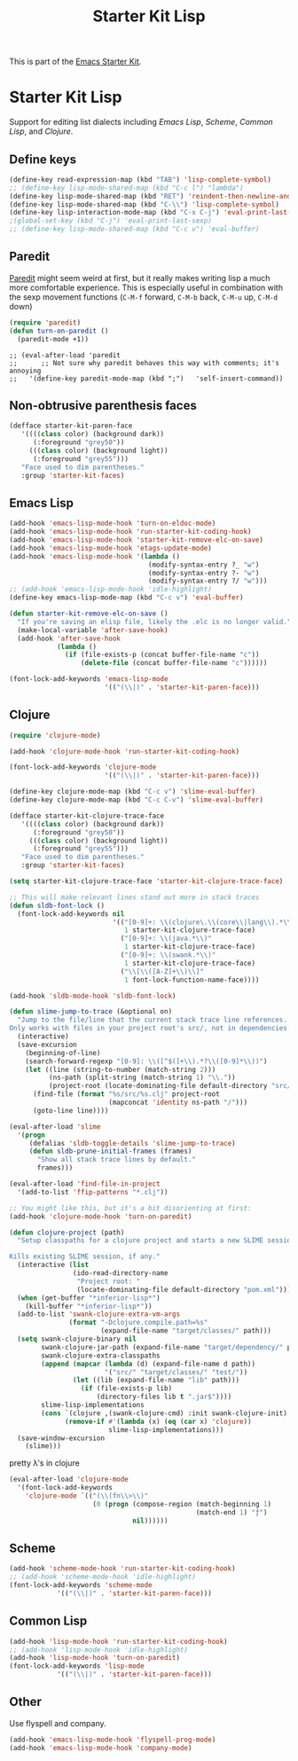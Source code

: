 #+TITLE: Starter Kit Lisp
#+OPTIONS: toc:nil num:nil ^:nil

This is part of the [[file:starter-kit.org][Emacs Starter Kit]].

* Starter Kit Lisp
Support for editing list dialects including [[* Emacs Lisp][Emacs Lisp]], [[* Scheme][Scheme]],
[[* Common Lisp][Common Lisp]], and [[* Clojure][Clojure]].

** Define keys
   :PROPERTIES:
   :CUSTOM_ID: keys
   :END:
#+name: starter-kit-define-lisp-keys
#+begin_src emacs-lisp 
(define-key read-expression-map (kbd "TAB") 'lisp-complete-symbol)
;; (define-key lisp-mode-shared-map (kbd "C-c l") "lambda")
(define-key lisp-mode-shared-map (kbd "RET") 'reindent-then-newline-and-indent)
(define-key lisp-mode-shared-map (kbd "C-\\") 'lisp-complete-symbol)
(define-key lisp-interaction-mode-map (kbd "C-x C-j") 'eval-print-last-sexp)
;(global-set-key (kbd "C-j") 'eval-print-last-sexp)
;; (define-key lisp-mode-shared-map (kbd "C-c v") 'eval-buffer)
#+end_src

** Paredit
   :PROPERTIES:
   :CUSTOM_ID: paredit
   :END:
[[http://www.emacswiki.org/emacs/ParEdit][Paredit]] might seem weird at first, but it really makes writing lisp a
much more comfortable experience.  This is especially useful in
combination with the sexp movement functions (=C-M-f= forward, =C-M-b=
back, =C-M-u= up, =C-M-d= down)

#+begin_src emacs-lisp
(require 'paredit)
(defun turn-on-paredit ()
  (paredit-mode +1))
#+end_src

: ;; (eval-after-load 'paredit
: ;;      ;; Not sure why paredit behaves this way with comments; it's annoying
: ;;   '(define-key paredit-mode-map (kbd ";")   'self-insert-command))

** Non-obtrusive parenthesis faces
   :PROPERTIES:
   :CUSTOM_ID: parenthesis-faces
   :END:
#+begin_src emacs-lisp
(defface starter-kit-paren-face
   '((((class color) (background dark))
      (:foreground "grey50"))
     (((class color) (background light))
      (:foreground "grey55")))
   "Face used to dim parentheses."
   :group 'starter-kit-faces)
#+end_src

** Emacs Lisp
   :PROPERTIES:
   :CUSTOM_ID: emacs-lisp
   :END:

#+begin_src emacs-lisp
(add-hook 'emacs-lisp-mode-hook 'turn-on-eldoc-mode)
(add-hook 'emacs-lisp-mode-hook 'run-starter-kit-coding-hook)
(add-hook 'emacs-lisp-mode-hook 'starter-kit-remove-elc-on-save)
(add-hook 'emacs-lisp-mode-hook 'etags-update-mode)
(add-hook 'emacs-lisp-mode-hook '(lambda ()
                                   (modify-syntax-entry ?_ "w")
                                   (modify-syntax-entry ?- "w")
                                   (modify-syntax-entry ?/ "w")))
;; (add-hook 'emacs-lisp-mode-hook 'idle-highlight)
(define-key emacs-lisp-mode-map (kbd "C-c v") 'eval-buffer)

(defun starter-kit-remove-elc-on-save ()
  "If you're saving an elisp file, likely the .elc is no longer valid."
  (make-local-variable 'after-save-hook)
  (add-hook 'after-save-hook
            (lambda ()
              (if (file-exists-p (concat buffer-file-name "c"))
                  (delete-file (concat buffer-file-name "c"))))))

(font-lock-add-keywords 'emacs-lisp-mode
                        '(("(\\|)" . 'starter-kit-paren-face)))
#+end_src

** Clojure
   :PROPERTIES:
   :CUSTOM_ID: clojure
   :END:

#+begin_src emacs-lisp
  (require 'clojure-mode)

  (add-hook 'clojure-mode-hook 'run-starter-kit-coding-hook)
  
  (font-lock-add-keywords 'clojure-mode
                          '(("(\\|)" . 'starter-kit-paren-face)))
  
  (define-key clojure-mode-map (kbd "C-c v") 'slime-eval-buffer)
  (define-key clojure-mode-map (kbd "C-c C-v") 'slime-eval-buffer)
  
  (defface starter-kit-clojure-trace-face
     '((((class color) (background dark))
        (:foreground "grey50"))
       (((class color) (background light))
        (:foreground "grey55")))
     "Face used to dim parentheses."
     :group 'starter-kit-faces)
  
  (setq starter-kit-clojure-trace-face 'starter-kit-clojure-trace-face)
  
  ;; This will make relevant lines stand out more in stack traces
  (defun sldb-font-lock ()
    (font-lock-add-keywords nil
                            '(("[0-9]+: \\(clojure\.\\(core\\|lang\\).*\\)"
                               1 starter-kit-clojure-trace-face)
                              ("[0-9]+: \\(java.*\\)"
                               1 starter-kit-clojure-trace-face)
                              ("[0-9]+: \\(swank.*\\)"
                               1 starter-kit-clojure-trace-face)
                              ("\\[\\([A-Z]+\\)\\]"
                               1 font-lock-function-name-face))))
  
  (add-hook 'sldb-mode-hook 'sldb-font-lock)
  
  (defun slime-jump-to-trace (&optional on)
    "Jump to the file/line that the current stack trace line references.
  Only works with files in your project root's src/, not in dependencies."
    (interactive)
    (save-excursion
      (beginning-of-line)
      (search-forward-regexp "[0-9]: \\([^$(]+\\).*?\\([0-9]*\\))")
      (let ((line (string-to-number (match-string 2)))
            (ns-path (split-string (match-string 1) "\\."))
            (project-root (locate-dominating-file default-directory "src/")))
        (find-file (format "%s/src/%s.clj" project-root
                           (mapconcat 'identity ns-path "/")))
        (goto-line line))))
  
  (eval-after-load 'slime
    '(progn
       (defalias 'sldb-toggle-details 'slime-jump-to-trace)
       (defun sldb-prune-initial-frames (frames)
         "Show all stack trace lines by default."
         frames)))
  
  (eval-after-load 'find-file-in-project
    '(add-to-list 'ffip-patterns "*.clj"))
  
  ;; You might like this, but it's a bit disorienting at first:
  (add-hook 'clojure-mode-hook 'turn-on-paredit)
  
  (defun clojure-project (path)
    "Setup classpaths for a clojure project and starts a new SLIME session.
  
  Kills existing SLIME session, if any."
    (interactive (list
                  (ido-read-directory-name
                   "Project root: "
                   (locate-dominating-file default-directory "pom.xml"))))
    (when (get-buffer "*inferior-lisp*")
      (kill-buffer "*inferior-lisp*"))
    (add-to-list 'swank-clojure-extra-vm-args
                 (format "-Dclojure.compile.path=%s"
                         (expand-file-name "target/classes/" path)))
    (setq swank-clojure-binary nil
          swank-clojure-jar-path (expand-file-name "target/dependency/" path)
          swank-clojure-extra-classpaths
          (append (mapcar (lambda (d) (expand-file-name d path))
                          '("src/" "target/classes/" "test/"))
                  (let ((lib (expand-file-name "lib" path)))
                    (if (file-exists-p lib)
                        (directory-files lib t ".jar$"))))
          slime-lisp-implementations
          (cons `(clojure ,(swank-clojure-cmd) :init swank-clojure-init)
                (remove-if #'(lambda (x) (eq (car x) 'clojure))
                           slime-lisp-implementations)))
    (save-window-excursion
      (slime)))
  
#+end_src

#+results:
: clojure-project

pretty \lambda's in clojure
#+begin_src emacs-lisp
  (eval-after-load 'clojure-mode
    '(font-lock-add-keywords
      'clojure-mode `(("(\\(fn\\>\\)"
                       (0 (progn (compose-region (match-beginning 1)
                                                 (match-end 1) "ƒ")
                                 nil))))))
#+end_src

** Scheme
   :PROPERTIES:
   :CUSTOM_ID: scheme
   :END:

#+begin_src emacs-lisp
(add-hook 'scheme-mode-hook 'run-starter-kit-coding-hook)
;; (add-hook 'scheme-mode-hook 'idle-highlight)
(font-lock-add-keywords 'scheme-mode
			'(("(\\|)" . 'starter-kit-paren-face)))
#+end_src

** Common Lisp
   :PROPERTIES:
   :CUSTOM_ID: common-lisp
   :END:

#+begin_src emacs-lisp
(add-hook 'lisp-mode-hook 'run-starter-kit-coding-hook)
;; (add-hook 'lisp-mode-hook 'idle-highlight)
(add-hook 'lisp-mode-hook 'turn-on-paredit)
(font-lock-add-keywords 'lisp-mode
			'(("(\\|)" . 'starter-kit-paren-face)))
#+end_src
** Other

Use flyspell and company.
#+BEGIN_SRC emacs-lisp
(add-hook 'emacs-lisp-mode-hook 'flyspell-prog-mode)
(add-hook 'emacs-lisp-mode-hook 'company-mode)
#+END_SRC

